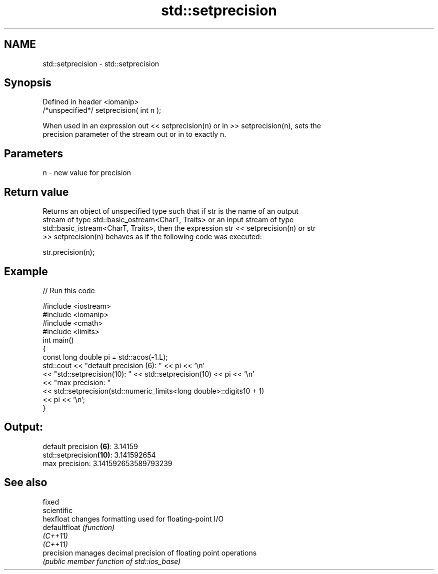 .TH std::setprecision 3 "2021.11.17" "http://cppreference.com" "C++ Standard Libary"
.SH NAME
std::setprecision \- std::setprecision

.SH Synopsis
   Defined in header <iomanip>
   /*unspecified*/ setprecision( int n );

   When used in an expression out << setprecision(n) or in >> setprecision(n), sets the
   precision parameter of the stream out or in to exactly n.

.SH Parameters

   n - new value for precision

.SH Return value

   Returns an object of unspecified type such that if str is the name of an output
   stream of type std::basic_ostream<CharT, Traits> or an input stream of type
   std::basic_istream<CharT, Traits>, then the expression str << setprecision(n) or str
   >> setprecision(n) behaves as if the following code was executed:

   str.precision(n);

.SH Example


// Run this code

 #include <iostream>
 #include <iomanip>
 #include <cmath>
 #include <limits>
 int main()
 {
     const long double pi = std::acos(-1.L);
     std::cout << "default precision (6): " << pi << '\\n'
               << "std::setprecision(10): " << std::setprecision(10) << pi << '\\n'
               << "max precision:         "
               << std::setprecision(std::numeric_limits<long double>::digits10 + 1)
               << pi << '\\n';
 }

.SH Output:

 default precision \fB(6)\fP: 3.14159
 std::setprecision\fB(10)\fP: 3.141592654
 max precision:         3.141592653589793239

.SH See also

   fixed
   scientific
   hexfloat     changes formatting used for floating-point I/O
   defaultfloat \fI(function)\fP
   \fI(C++11)\fP
   \fI(C++11)\fP
   precision    manages decimal precision of floating point operations
                \fI(public member function of std::ios_base)\fP
